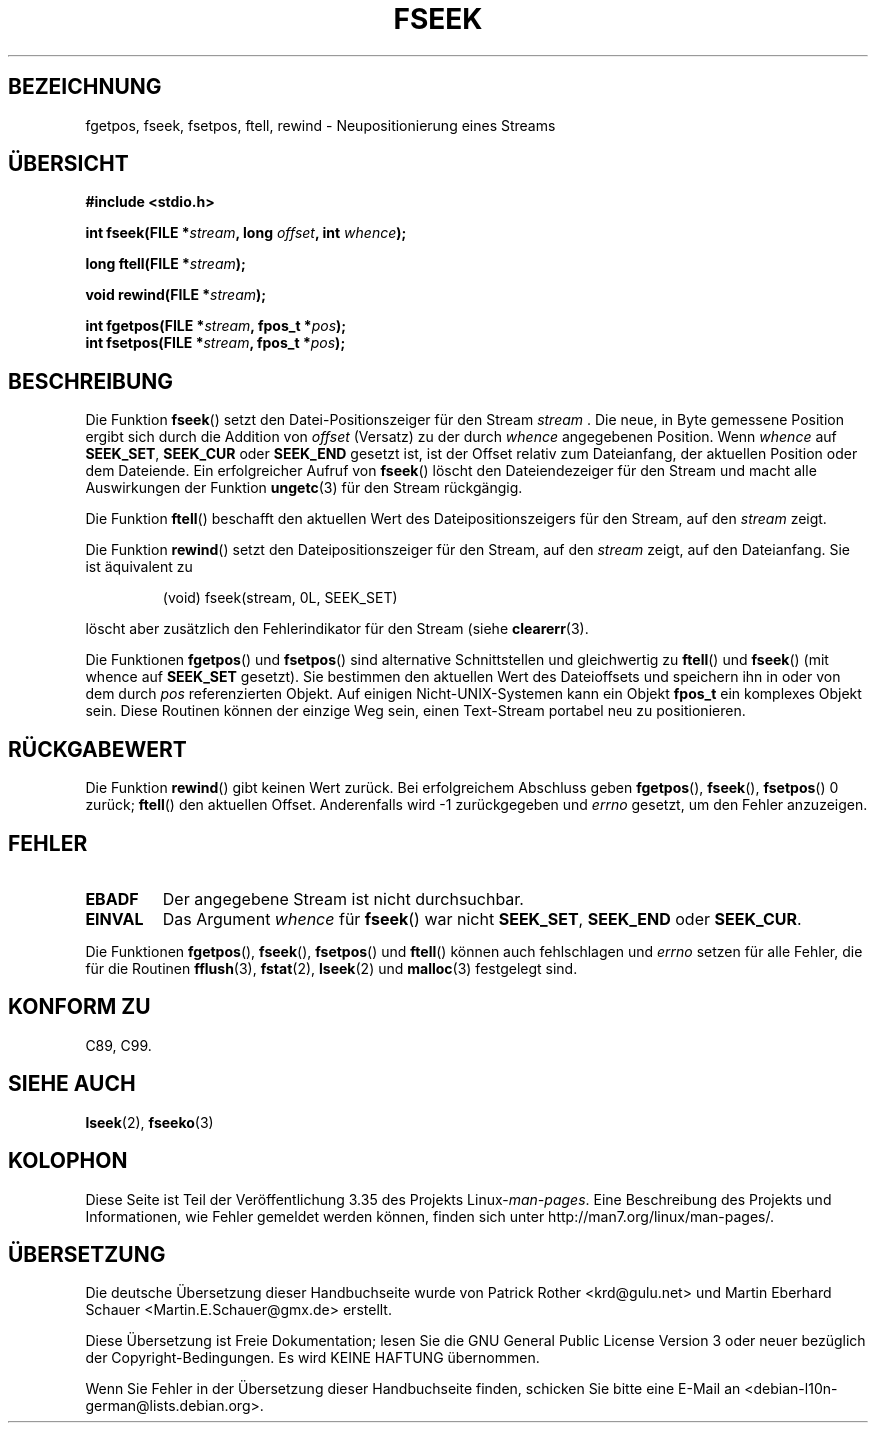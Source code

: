 .\" Copyright (c) 1990, 1991 The Regents of the University of California.
.\" All rights reserved.
.\"
.\" This code is derived from software contributed to Berkeley by
.\" Chris Torek and the American National Standards Committee X3,
.\" on Information Processing Systems.
.\"
.\" Redistribution and use in source and binary forms, with or without
.\" modification, are permitted provided that the following conditions
.\" are met:
.\" 1. Redistributions of source code must retain the above copyright
.\"    notice, this list of conditions and the following disclaimer.
.\" 2. Redistributions in binary form must reproduce the above copyright
.\"    notice, this list of conditions and the following disclaimer in the
.\"    documentation and/or other materials provided with the distribution.
.\" 3. All advertising materials mentioning features or use of this software
.\"    must display the following acknowledgement:
.\"	This product includes software developed by the University of
.\"	California, Berkeley and its contributors.
.\" 4. Neither the name of the University nor the names of its contributors
.\"    may be used to endorse or promote products derived from this software
.\"    without specific prior written permission.
.\"
.\" THIS SOFTWARE IS PROVIDED BY THE REGENTS AND CONTRIBUTORS ``AS IS'' AND
.\" ANY EXPRESS OR IMPLIED WARRANTIES, INCLUDING, BUT NOT LIMITED TO, THE
.\" IMPLIED WARRANTIES OF MERCHANTABILITY AND FITNESS FOR A PARTICULAR PURPOSE
.\" ARE DISCLAIMED.  IN NO EVENT SHALL THE REGENTS OR CONTRIBUTORS BE LIABLE
.\" FOR ANY DIRECT, INDIRECT, INCIDENTAL, SPECIAL, EXEMPLARY, OR CONSEQUENTIAL
.\" DAMAGES (INCLUDING, BUT NOT LIMITED TO, PROCUREMENT OF SUBSTITUTE GOODS
.\" OR SERVICES; LOSS OF USE, DATA, OR PROFITS; OR BUSINESS INTERRUPTION)
.\" HOWEVER CAUSED AND ON ANY THEORY OF LIABILITY, WHETHER IN CONTRACT, STRICT
.\" LIABILITY, OR TORT (INCLUDING NEGLIGENCE OR OTHERWISE) ARISING IN ANY WAY
.\" OUT OF THE USE OF THIS SOFTWARE, EVEN IF ADVISED OF THE POSSIBILITY OF
.\" SUCH DAMAGE.
.\"
.\"     @(#)fseek.3	6.11 (Berkeley) 6/29/91
.\"
.\" Converted for Linux, Mon Nov 29 15:22:01 1993, faith@cs.unc.edu
.\"
.\"*******************************************************************
.\"
.\" This file was generated with po4a. Translate the source file.
.\"
.\"*******************************************************************
.TH FSEEK 3 "29. November 1993" GNU Linux\-Programmierhandbuch
.SH BEZEICHNUNG
fgetpos, fseek, fsetpos, ftell, rewind \- Neupositionierung eines Streams
.SH ÜBERSICHT
\fB#include <stdio.h>\fP
.sp
\fBint fseek(FILE *\fP\fIstream\fP\fB, long \fP\fIoffset\fP\fB, int \fP\fIwhence\fP\fB);\fP

\fBlong ftell(FILE *\fP\fIstream\fP\fB);\fP

\fBvoid rewind(FILE *\fP\fIstream\fP\fB);\fP

\fBint fgetpos(FILE *\fP\fIstream\fP\fB, fpos_t *\fP\fIpos\fP\fB);\fP
.br
\fBint fsetpos(FILE *\fP\fIstream\fP\fB, fpos_t *\fP\fIpos\fP\fB);\fP
.SH BESCHREIBUNG
Die Funktion \fBfseek\fP() setzt den Datei\-Positionszeiger für den Stream
\fIstream\fP . Die neue, in Byte gemessene Position ergibt sich durch die
Addition von \fIoffset\fP (Versatz) zu der durch \fIwhence\fP angegebenen
Position. Wenn \fIwhence\fP auf \fBSEEK_SET\fP, \fBSEEK_CUR\fP oder \fBSEEK_END\fP
gesetzt ist, ist der Offset relativ zum Dateianfang, der aktuellen Position
oder dem Dateiende. Ein erfolgreicher Aufruf von \fBfseek\fP() löscht den
Dateiendezeiger für den Stream und macht alle Auswirkungen der Funktion
\fBungetc\fP(3) für den Stream rückgängig.
.PP
Die Funktion \fBftell\fP() beschafft den aktuellen Wert des
Dateipositionszeigers für den Stream, auf den \fIstream\fP zeigt.
.PP
Die Funktion \fBrewind\fP() setzt den Dateipositionszeiger für den Stream, auf
den \fIstream\fP zeigt, auf den Dateianfang. Sie ist äquivalent zu
.PP
.RS
(void) fseek(stream, 0L, SEEK_SET)
.RE
.PP
löscht aber zusätzlich den Fehlerindikator für den Stream (siehe
\fBclearerr\fP(3).
.PP
Die Funktionen \fBfgetpos\fP() und \fBfsetpos\fP() sind alternative Schnittstellen
und gleichwertig zu \fBftell\fP() und \fBfseek\fP() (mit whence auf \fBSEEK_SET\fP
gesetzt). Sie bestimmen den aktuellen Wert des Dateioffsets und speichern
ihn in oder von dem durch \fIpos\fP referenzierten Objekt. Auf einigen
Nicht\-UNIX\-Systemen kann ein Objekt \fBfpos_t\fP ein komplexes Objekt
sein. Diese Routinen können der einzige Weg sein, einen Text\-Stream portabel
neu zu positionieren.
.SH RÜCKGABEWERT
Die Funktion \fBrewind\fP() gibt keinen Wert zurück. Bei erfolgreichem
Abschluss geben \fBfgetpos\fP(), \fBfseek\fP(), \fBfsetpos\fP() 0 zurück; \fBftell\fP()
den aktuellen Offset. Anderenfalls wird \-1 zurückgegeben und \fIerrno\fP
gesetzt, um den Fehler anzuzeigen.
.SH FEHLER
.TP 
\fBEBADF\fP
Der angegebene Stream ist nicht durchsuchbar.
.TP 
\fBEINVAL\fP
Das Argument \fIwhence\fP für \fBfseek\fP() war nicht \fBSEEK_SET\fP, \fBSEEK_END\fP
oder \fBSEEK_CUR\fP.
.PP
Die Funktionen \fBfgetpos\fP(), \fBfseek\fP(), \fBfsetpos\fP() und \fBftell\fP() können
auch fehlschlagen und \fIerrno\fP setzen für alle Fehler, die für die Routinen
\fBfflush\fP(3), \fBfstat\fP(2), \fBlseek\fP(2) und \fBmalloc\fP(3) festgelegt sind.
.SH "KONFORM ZU"
C89, C99.
.SH "SIEHE AUCH"
\fBlseek\fP(2), \fBfseeko\fP(3)
.SH KOLOPHON
Diese Seite ist Teil der Veröffentlichung 3.35 des Projekts
Linux\-\fIman\-pages\fP. Eine Beschreibung des Projekts und Informationen, wie
Fehler gemeldet werden können, finden sich unter
http://man7.org/linux/man\-pages/.

.SH ÜBERSETZUNG
Die deutsche Übersetzung dieser Handbuchseite wurde von
Patrick Rother <krd@gulu.net>
und
Martin Eberhard Schauer <Martin.E.Schauer@gmx.de>
erstellt.

Diese Übersetzung ist Freie Dokumentation; lesen Sie die
GNU General Public License Version 3 oder neuer bezüglich der
Copyright-Bedingungen. Es wird KEINE HAFTUNG übernommen.

Wenn Sie Fehler in der Übersetzung dieser Handbuchseite finden,
schicken Sie bitte eine E-Mail an <debian-l10n-german@lists.debian.org>.

